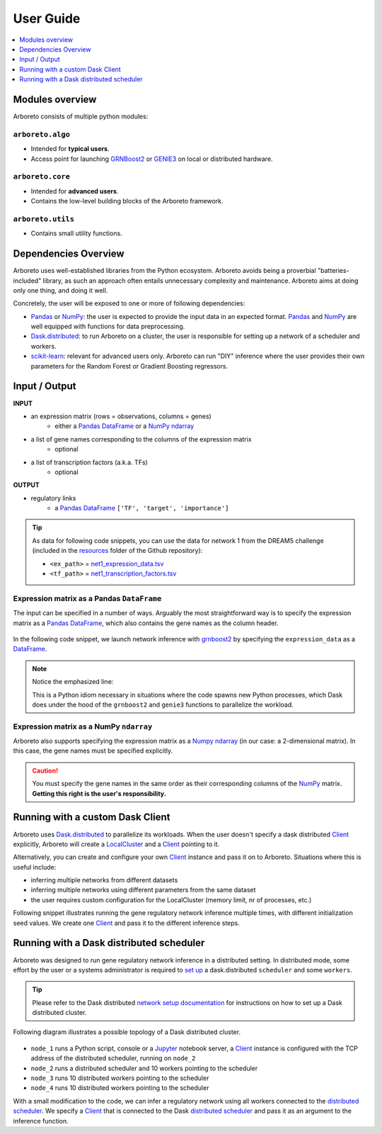 User Guide
==========

.. _pandas: https://pandas.pydata.org/
.. _DataFrame: http://pandas.pydata.org/pandas-docs/stable/dsintro.html#dataframe
.. _DF: http://pandas.pydata.org/pandas-docs/stable/dsintro.html#dataframe
.. _numpy: http://www.numpy.org/
.. _ndarray: https://docs.scipy.org/doc/numpy-1.13.0/reference/generated/numpy.ndarray.html
.. _grnboost2: algorithms.html#grnboost2
.. _genie3: algorithms.html#genie3
.. _`distributed scheduler`: http://distributed.readthedocs.io/en/latest/setup.html
.. _client: http://distributed.readthedocs.io/en/latest/client.html
.. _localcluster: http://distributed.readthedocs.io/en/latest/local-cluster.html?highlight=localcluster#distributed.deploy.local.LocalCluster
.. _`dask.distributed`: http://distributed.readthedocs.io
.. _`set up`: http://distributed.readthedocs.io/en/latest/setup.html
.. _`network setup documentation`: http://distributed.readthedocs.io/en/latest/setup.html
.. _jupyter: http://jupyter.org/
.. _`scikit-learn`: http://scikit-learn.org/

.. contents::
    :depth: 1
    :local:

Modules overview
----------------

Arboreto consists of multiple python modules:

``arboreto.algo``
~~~~~~~~~~~~~~~~~~

* Intended for **typical users**.
* Access point for launching GRNBoost2_ or GENIE3_ on local or distributed hardware.

``arboreto.core``
~~~~~~~~~~~~~~~~~~

* Intended for **advanced users**.
* Contains the low-level building blocks of the Arboreto framework.

``arboreto.utils``
~~~~~~~~~~~~~~~~~~~

* Contains small utility functions.

Dependencies Overview
---------------------

Arboreto uses well-established libraries from the Python ecosystem. Arboreto
avoids being a proverbial "batteries-included" library, as such an approach often
entails unnecessary complexity and maintenance. Arboreto aims at doing only one
thing, and doing it well.

Concretely, the user will be exposed to one or more of following dependencies:

* Pandas_ or NumPy_: the user is expected to provide the input data in an expected format. Pandas_ and NumPy_ are well equipped with functions for data preprocessing.
* Dask.distributed_: to run Arboreto on a cluster, the user is responsible for setting up a network of a scheduler and workers.
* scikit-learn_: relevant for advanced users only. Arboreto can run "DIY" inference where the user provides their own parameters for the Random Forest or Gradient Boosting regressors.


Input / Output
--------------

**INPUT**

* an expression matrix (rows = observations, columns = genes)
    * either a Pandas_ DataFrame_ or a NumPy_ ndarray_
* a list of gene names corresponding to the columns of the expression matrix
    * optional
* a list of transcription factors (a.k.a. TFs)
    * optional

**OUTPUT**

* regulatory links
    * a Pandas_ DataFrame_ ``['TF', 'target', 'importance']``

.. _`net1_expression_data.tsv`: https://github.com/tmoerman/arboreto/tree/master/resources/dream5/net1/net1_expression_data.tsv
.. _`net1_transcription_factors.tsv`: https://github.com/tmoerman/arboreto/tree/master/resources/dream5/net1/net1_transcription_factors.tsv
.. _resources: https://github.com/tmoerman/arboreto/tree/master/resources/

.. tip::

    As data for following code snippets, you can use the data for network 1 from
    the DREAM5 challenge (included in the resources_ folder of the Github repository):

    * ``<ex_path>`` = `net1_expression_data.tsv`_
    * ``<tf_path>`` = `net1_transcription_factors.tsv`_

Expression matrix as a Pandas ``DataFrame``
~~~~~~~~~~~~~~~~~~~~~~~~~~~~~~~~~~~~~~~~~~~

The input can be specified in a number of ways. Arguably the most straightforward
way is to specify the expression matrix as a Pandas_ DataFrame_, which also contains
the gene names as the column header.

.. figure:: https://github.com/tmoerman/arboreto/blob/master/img/user_guide_figure1.png?raw=true
    :alt: User Guide Figure 1

In the following code snippet, we launch network inference with grnboost2_ by
specifying the ``expression_data`` as a DataFrame_.

.. code-block:: python
    :caption: *Expression matrix as a Pandas DataFrame*
    :emphasize-lines: 5

    import pandas as pd
    from arboreto.utils import load_tf_names
    from arboreto.algo import grnboost2

    if __name__ == '__main__':
        # ex_matrix is a DataFrame with gene names as column names
        ex_matrix = pd.read_csv(<ex_path>, sep='\t')

        # tf_names is read using a utility function included in Arboreto
        tf_names = load_tf_names(<tf_path>)

        network = grnboost2(expression_data=ex_matrix,
                            tf_names=tf_names)

        network.to_csv('output.tsv', sep='\t', index=False, header=False)

.. note::

    Notice the emphasized line:

    .. code-block:: python
        :emphasize-lines: 1

        if __name__ == '__main__':
            # ... code ...

    This is a Python idiom necessary in situations where the code spawns new
    Python processes, which Dask does under the hood of the ``grnboost2`` and
    ``genie3`` functions to parallelize the workload.

Expression matrix as a NumPy ``ndarray``
~~~~~~~~~~~~~~~~~~~~~~~~~~~~~~~~~~~~~~~~

Arboreto also supports specifying the expression matrix as a Numpy_ ndarray_
(in our case: a 2-dimensional matrix). In this case, the gene names must be
specified explicitly.

.. figure:: https://github.com/tmoerman/arboreto/blob/master/img/user_guide_figure2.png?raw=true
    :alt: User Guide Figure 2

.. caution::

    You must specify the gene names in the same order as their corresponding
    columns of the NumPy_ matrix. **Getting this right is the user's responsibility.**

.. code-block:: python
    :emphasize-lines: 20
    :caption: *Expression matrix as a NumPy ndarray*

    import numpy as np
    from arboreto.utils import load_tf_names
    from arboreto.algo import grnboost2

    if __name__ == '__main__':
        # ex_matrix is a numpy ndarray, which has no notion of column names
        ex_matrix = np.genfromtxt(<ex_path>, delimiter='\t', skip_header=1)

        # we read the gene names from the first line of the file
        with open(<ex_path>) as file:
            gene_names = [gene.strip() for gene in file.readline().split('\t')]

        # sanity check to verify the ndarray's nr of columns equals the length of the gene_names list
        assert ex_matrix.shape[1] == len(gene_names)

        # tf_names is read using a utility function included in Arboreto
        tf_names = load_tf_names(<tf_path>)

        network = grnboost2(expression_data=ex_matrix,
                            gene_names=gene_names,  # specify the gene_names
                            tf_names=tf_names)

        network.to_csv('output.tsv', sep='\t', index=False, header=False)

Running with a custom Dask Client
---------------------------------

Arboreto uses `Dask.distributed`_ to parallelize its workloads. When the user
doesn't specify a dask distributed Client_ explicitly, Arboreto will create a
LocalCluster_ and a Client_ pointing to it.

Alternatively, you can create and configure your own Client_ instance and pass
it on to Arboreto. Situations where this is useful include:

* inferring multiple networks from different datasets
* inferring multiple networks using different parameters from the same dataset
* the user requires custom configuration for the LocalCluster (memory limit, nr of processes, etc.)

Following snippet illustrates running the gene regulatory network inference
multiple times, with different initialization seed values. We create one Client_
and pass it to the different inference steps.

.. code-block:: python
    :emphasize-lines: 8, 9, 10, 11, 20, 25
    :caption: *Running with a custom Dask Client*

    import pandas as pd
    from arboreto.utils import load_tf_names
    from arboreto.algo import grnboost2
    from distributed import LocalCluster, Client

    if __name__ == '__main__':
        # create custom LocalCluster and Client instances
        local_cluster = LocalCluster(n_workers=10,
                                     threads_per_worker=1,
                                     memory_limit=8e9)
        custom_client = Client(local_cluster)

        # load the data
        ex_matrix = pd.read_csv(<ex_path>, sep='\t')
        tf_names = load_tf_names(<tf_path>)

        # run GRN inference multiple times
        network_666 = grnboost2(expression_data=ex_matrix,
                                tf_names=tf_names,
                                client_or_address=custom_client,  # specify the custom client
                                seed=666)

        network_777 = grnboost2(expression_data=ex_matrix,
                                tf_names=tf_names,
                                client_or_address=custom_client,  # specify the custom client
                                seed=777)

        # close the Client and LocalCluster after use
        client.close()
        local_cluster.close()

        network_666.to_csv('output_666.tsv', sep='\t', index=False, header=False)
        network_777.to_csv('output_777.tsv', sep='\t', index=False, header=False)

Running with a Dask distributed scheduler
-----------------------------------------

Arboreto was designed to run gene regulatory network inference in a distributed
setting. In distributed mode, some effort by the user or a systems administrator
is required to `set up`_ a dask.distributed ``scheduler`` and some ``workers``.

.. tip::

    Please refer to the Dask distributed `network setup documentation`_ for
    instructions on how to set up a Dask distributed cluster.

Following diagram illustrates a possible topology of a Dask distributed cluster.

.. figure:: https://github.com/tmoerman/arboreto/blob/master/img/user_guide_figure3.png?raw=true
    :alt: User Guide Figure 3

* ``node_1`` runs a Python script, console or a Jupyter_ notebook server, a Client_ instance is configured with the TCP address of the distributed scheduler, running on ``node_2``
* ``node_2`` runs a distributed scheduler and 10 workers pointing to the scheduler
* ``node_3`` runs 10 distributed workers pointing to the scheduler
* ``node_4`` runs 10 distributed workers pointing to the scheduler

With a small modification to the code, we can infer a regulatory network using all
workers connected to the `distributed scheduler`_. We specify a Client_ that is
connected to the Dask `distributed scheduler`_ and pass it as an argument to the
inference function.

.. code-block:: python
    :emphasize-lines: 10, 11, 15
    :caption: *Running with a Dask distributed scheduler*

    import pandas as pd
    from arboreto.utils import load_tf_names
    from arboreto.algo import grnboost2
    from distributed import Client

    if __name__ == '__main__':
        ex_matrix = pd.read_csv(<ex_path>, sep='\t')
        tf_names = load_tf_names(<tf_path>)

        scheduler_address = 'tcp://10.118.224.134:8786'  # example address of the remote scheduler
        cluster_client = Client(scheduler_address)       # create a custom Client

        network = grnboost2(expression_data=ex_matrix,
                            tf_names=tf_names,
                            client_or_address=cluster_client)  # specify Client connected to the remote scheduler

        network.to_csv('output.tsv', sep='\t', index=False, header=False)


.. In local mode, the user does not need to know the details of the underlying
 computation framework. However, in distributed mode, some effort by the user or
 a systems administrator is required to `set up`_ a dask.distributed ``scheduler``
 and some ``workers``.


 Connecting to a distributed scheduler is possible by:

 #. specifying the IP/port of a running scheduler:

     example

 #. passing a Dask.distributed client instance:

    example
